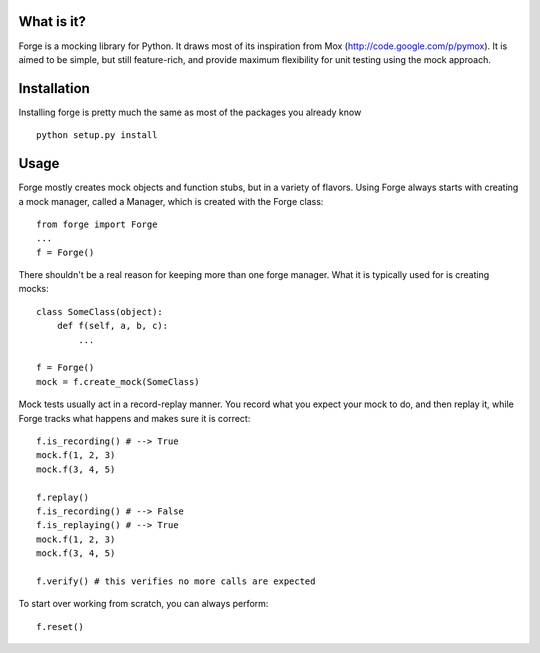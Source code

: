 What is it?
-----------
Forge is a mocking library for Python. It draws most of its inspiration from Mox (http://code.google.com/p/pymox). It is aimed to be simple, but still feature-rich, and provide maximum flexibility for unit testing using the mock approach.

Installation
------------
Installing forge is pretty much the same as most of the packages you already know

::

 python setup.py install

Usage
-----
Forge mostly creates mock objects and function stubs, but in a variety of flavors. Using Forge always starts with creating a mock manager, called a Manager, which is created with the Forge class::

 from forge import Forge
 ...
 f = Forge()

There shouldn't be a real reason for keeping more than one forge manager. What it is typically used for is creating mocks::

 class SomeClass(object):
     def f(self, a, b, c):
         ...

 f = Forge()
 mock = f.create_mock(SomeClass)

Mock tests usually act in a record-replay manner. You record what you expect your mock to do, and then replay it, while Forge tracks what happens and makes sure it is correct::

 f.is_recording() # --> True
 mock.f(1, 2, 3)
 mock.f(3, 4, 5)

 f.replay()
 f.is_recording() # --> False
 f.is_replaying() # --> True
 mock.f(1, 2, 3)
 mock.f(3, 4, 5)

 f.verify() # this verifies no more calls are expected

To start over working from scratch, you can always perform::

 f.reset()

 
